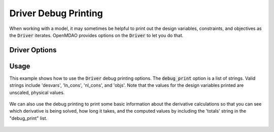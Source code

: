 .. _debugging-drivers:

*********************
Driver Debug Printing
*********************

When working with a model, it may sometimes be helpful to print out the design variables, constraints, and
objectives as the :code:`Driver` iterates. OpenMDAO provides options on the :code:`Driver` to let you do that.

Driver Options
-----------------

.. embed-options::
    openmdao.core.driver
    Driver
    options

Usage
-----

This example shows how to use the :code:`Driver` debug printing options. The :code:`debug_print` option is a list of strings.
Valid strings include 'desvars', 'ln_cons', 'nl_cons', and 'objs'. Note that the values for the design variables
printed are unscaled, physical values.


  .. embed-code::
      openmdao.drivers.tests.test_scipy_optimizer.TestScipyOptimizeDriverFeatures.test_feature_debug_print_option
      :layout: interleave

We can also use the debug printing to print some basic information about the derivative calculations so that you can see
which derivative is being solved, how long it takes, and the computed values by including the 'totals' string in the "debug_print" list.

  .. embed-code::
      openmdao.drivers.tests.test_scipy_optimizer.TestScipyOptimizeDriverFeatures.test_feature_debug_print_option_totals
      :layout: interleave
